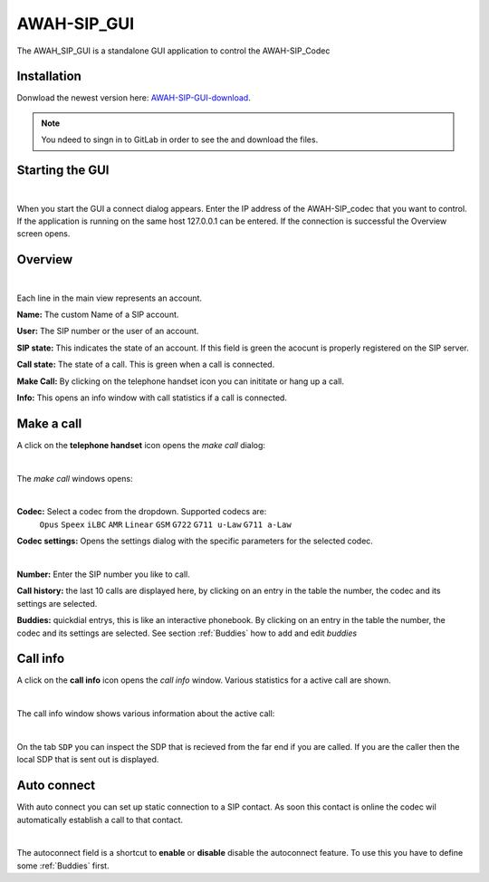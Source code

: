 AWAH-SIP_GUI
============


The AWAH_SIP_GUI is a standalone GUI application to control the AWAH-SIP_Codec

Installation
------------

Donwload the newest version here: AWAH-SIP-GUI-download_.

.. note::

   You ndeed to singn in to GitLab in order to see the and download the files.

.. _AWAH-SIP-GUI-download: https://github.com/AWAH-SIP/AWAH-SIP_Desktop-GUI/actions

Starting the GUI
----------------

.. image:: images/Connect-dialog.png
  :width: 300
  :align: center
  :alt: connect dialog
|

When you start the GUI a connect dialog appears. Enter the IP address of the AWAH-SIP_codec that
you want to control. If the application is running on the same host 127.0.0.1 can be entered.
If the connection is successful the Overview screen opens.



Overview
--------

.. image:: images/GUI-Overview.png
  :width: 600
  :align: center
  :alt: GUI overwiew
|

Each line in the main view represents an account.


**Name:** The custom Name of a SIP account.

**User:** The SIP number or the user of an account.

**SIP state:** This indicates the state of an account. If this field is green the acocunt is properly registered on the SIP server.

**Call state:** The state of a call. This is green when a call is connected.

**Make Call:** By clicking on the telephone handset icon you can inititate or hang up a call.

**Info:** This opens an info window with call statistics if a call is connected.

Make a call
-----------

A click on the **telephone handset** icon opens the *make call* dialog:

.. image:: images/Call_button.png
  :width: 600
  :align: center
  :alt: Gui callbutton
|

The *make call* windows opens:

.. image:: images/make_call.png
  :width: 300
  :align: center
  :alt: GUI make call
|

**Codec:** Select a codec from the dropdown. Supported codecs are: 
            ``Opus`` ``Speex`` ``iLBC`` ``AMR`` ``Linear`` ``GSM`` ``G722`` ``G711 u-Law`` ``G711 a-Law``

**Codec settings:** Opens the settings dialog with the specific parameters for the selected codec.

.. image:: images/codec_settings.png
  :width: 300
  :align: center
  :alt: codec settings:
|

**Number:** Enter the SIP number you like to call.

**Call history:** the last 10 calls are displayed here, by clicking on an entry in the table the number, the codec and its settings are selected.

**Buddies:** quickdial entrys, this is like an interactive phonebook. By clicking on an entry in the table the number, the codec and its settings are selected. 
See section :ref:`Buddies` how to add and edit *buddies*



Call info
---------

A click on the **call info** icon opens the *call info* window. Various statistics for a active call are shown.

.. image:: images/Call_info.png
  :width: 600
  :align: center
  :alt: GUI call info
|

The call info window shows various information about the active call:

.. image:: images/call_statistics.png
  :width: 300
  :align: center
  :alt: GUI call statisits:
|

On the tab ``SDP`` you can inspect the SDP that is recieved from the far end if you are called.
If you are the caller then the local SDP that is sent out is displayed.

Auto connect
------------

With auto connect you can set up static connection to a SIP contact. 
As soon this contact is online the codec wil automatically establish a call to that contact.

.. image:: images/Autoconnect.png
  :width: 600
  :align: center
  :alt: GUI telepnoe iccon:
|

The autoconnect field is a shortcut to **enable** or **disable** disable the autoconnect feature.
To use this you have to define some :ref:`Buddies` first.

